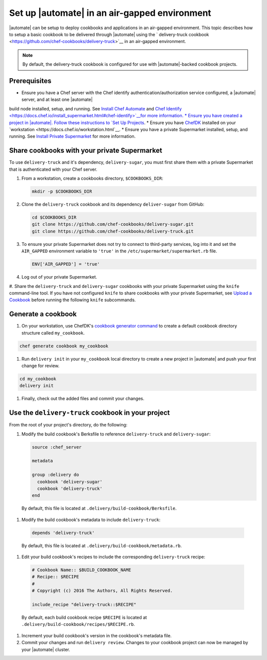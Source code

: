 ========================================================
Set up |automate| in an air-gapped environment
========================================================

|automate| can be setup to deploy cookbooks and applications in an air-gapped environment. This topic describes 
how to setup a basic cookbook to be delivered through |automate| using the ` delivery-truck cookbook <https://github.com/chef-cookbooks/delivery-truck>`__
in an air-gapped environment.

.. note:: By default, the delivery-truck cookbook is configured for use with |automate|-backed cookbook projects.

Prerequisites
========================================================

* Ensure you have a Chef server with the Chef identify authentication/authorization service configured, a |automate| server, and at least one |automate|
build node installed, setup, and running. See `Install Chef Automate <https://docs.chef.io/install_chef_automate.html>`__ and `Chef Identify <https://docs.chef.io/install_supermarket.html#chef-identify>`__for more information.
* Ensure you have created a project in |automate|. Follow these instructions to
`Set Up Projects <https://docs.chef.io/delivery_build_cookbook.html#set-up-projects>`__.
* Ensure you have `ChefDK <https://downloads.chef.io/chef-dk/>`__ installed on your `workstation <https://docs.chef.io/workstation.html`__.
* Ensure you have a private Supermarket installed, setup, and running. See `Install Private Supermarket <https://docs.chef.io/install_supermarket.html>`__ for more information.

Share cookbooks with your private Supermarket
========================================================

To use ``delivery-truck`` and it's dependency, ``delivery-sugar``, you must first share them with a private Supermarket that is authenticated with your Chef server.

#. From a workstation, create a cookbooks directory, ``$COOKBOOKS_DIR``:

   .. code-block:: bash
   
      mkdir -p $COOKBOOKS_DIR

#. Clone the ``delivery-truck`` cookbook and its dependency ``deliver-sugar`` from GitHub:

   .. code-block:: bash
   
      cd $COOKBOOKS_DIR
      git clone https://github.com/chef-cookbooks/delivery-sugar.git
      git clone https://github.com/chef-cookbooks/delivery-truck.git

#. To ensure your private Supermarket does not try to connect to third-party services, log into it and set the ``AIR_GAPPED`` environment variable to ``'true'`` in the ``/etc/supermarket/supermarket.rb`` file.

   .. code-block:: ruby

      ENV['AIR_GAPPED'] = 'true'

#. Log out of your private Supermarket.
#. Share the ``delivery-truck`` and ``delivery-sugar`` cookbooks with your private Supermarket using the ``knife`` command-line tool. 
If you have not configured ``knife`` to share cookbooks with your private Supermarket, see `Upload a Cookbook <https://docs.chef.io/supermarket.html#upload-a-cookbook>`__ before running the following ``knife`` subcommands.

   .. code-block::bash

      knife cookbook site share 'delivery-truck'
      knife cookbook site share 'delivery-sugar'


Generate a cookbook
========================================================

#. On your workstation, use ChefDK's `cookbook generator command <https://docs.chef.io/ctl_chef.html#chef-generate-cookbook>`__ to create a default cookbook directory structure called ``my_cookbook``.

.. code-block:: bash
   
   chef generate cookbook my_cookbook

#. Run ``delivery init`` in your ``my_cookbook`` local directory to create a new project in |automate| and push your first change for review.

.. code-block:: bash

      cd my_cookbook
      delivery init

#. Finally, check out the added files and commit your changes.


Use the ``delivery-truck`` cookbook in your project
========================================================

From the root of your project's directory, do the following:

#. Modify the build cookbook's Berksfile to reference ``delivery-truck`` and ``delivery-sugar``:

   .. code-block:: ruby

      source :chef_server

      metadata

      group :delivery do
        cookbook 'delivery-sugar'
        cookbook 'delivery-truck'
      end

  By default, this file is located at ``.delivery/build-cookbook/Berksfile``.

#. Modify the build cookbook's metadata to include ``delivery-truck``:

  .. code-block:: ruby

     depends 'delivery-truck'

  By default, this file is located at ``.delivery/build-cookbook/metadata.rb``.

#. Edit your build cookbook's recipes to include the corresponding ``delivery-truck`` recipe:

  .. code-block:: ruby

     # Cookbook Name:: $BUILD_COOKBOOK_NAME
     # Recipe:: $RECIPE
     #
     # Copyright (c) 2016 The Authors, All Rights Reserved.

     include_recipe "delivery-truck::$RECIPE"

  By default, each build cookbook recipe ``$RECIPE`` is located at ``.delivery/build-cookbook/recipes/$RECIPE.rb``.

#. Increment your build cookbook's version in the cookbook's metadata file.

#. Commit your changes and run ``delivery review``. Changes to your cookbook project can now be managed by your |automate| cluster.